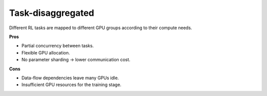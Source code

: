 Task-disaggregated
==================================

.. image:: ../../../_static/svg/disaggregated.svg
   :width: 600px
   :align: center
   :class: dis-img

Different RL tasks are mapped to different GPU groups according to their
compute needs.

**Pros**

* Partial concurrency between tasks.  
* Flexible GPU allocation.  
* No parameter sharding → lower communication cost.

**Cons**

* Data-flow dependencies leave many GPUs idle.  
* Insufficient GPU resources for the training stage.